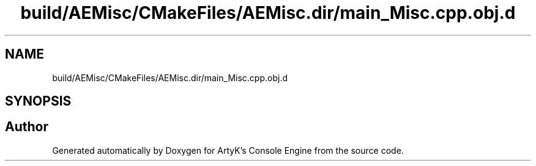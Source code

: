 .TH "build/AEMisc/CMakeFiles/AEMisc.dir/main_Misc.cpp.obj.d" 3 "Wed Feb 7 2024 23:24:43" "Version v0.0.8.5a" "ArtyK's Console Engine" \" -*- nroff -*-
.ad l
.nh
.SH NAME
build/AEMisc/CMakeFiles/AEMisc.dir/main_Misc.cpp.obj.d
.SH SYNOPSIS
.br
.PP
.SH "Author"
.PP 
Generated automatically by Doxygen for ArtyK's Console Engine from the source code\&.
